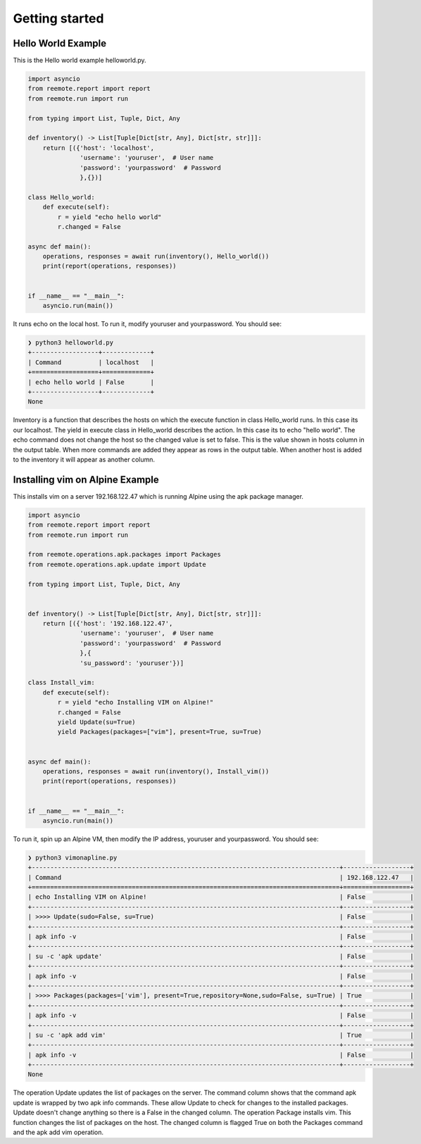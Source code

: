 Getting started
===============

Hello World Example
-------------------

This is the Hello world example helloworld.py.

.. code-block:: python

    import asyncio
    from reemote.report import report
    from reemote.run import run

    from typing import List, Tuple, Dict, Any

    def inventory() -> List[Tuple[Dict[str, Any], Dict[str, str]]]:
        return [({'host': 'localhost',
                  'username': 'youruser',  # User name
                  'password': 'yourpassword'  # Password
                  },{})]

    class Hello_world:
        def execute(self):
            r = yield "echo hello world"
            r.changed = False

    async def main():
        operations, responses = await run(inventory(), Hello_world())
        print(report(operations, responses))


    if __name__ == "__main__":
        asyncio.run(main())

It runs echo on the local host.  To run it, modify youruser and yourpassword.  You should see:

.. code-block:: bash

    ❯ python3 helloworld.py
    +------------------+-------------+
    | Command          | localhost   |
    +==================+=============+
    | echo hello world | False       |
    +------------------+-------------+
    None

Inventory is a function that describes the hosts on which the execute function in class Hello_world
runs.  In this case its our localhost.  The yield in execute class in Hello_world describes the
action.  In this case its to echo "hello world".  The echo command does not change the host so the
changed value is set to false.  This is the value shown in hosts column in the output table.  When more commands
are added they appear as rows in the output table.  When another host is added to the inventory it will
appear as another column.

Installing vim on Alpine Example
--------------------------------

This installs vim on a server 192.168.122.47 which is running Alpine using the apk package manager.

.. code-block:: python

    import asyncio
    from reemote.report import report
    from reemote.run import run

    from reemote.operations.apk.packages import Packages
    from reemote.operations.apk.update import Update

    from typing import List, Tuple, Dict, Any


    def inventory() -> List[Tuple[Dict[str, Any], Dict[str, str]]]:
        return [({'host': '192.168.122.47',
                  'username': 'youruser',  # User name
                  'password': 'yourpassword'  # Password
                  },{
                  'su_password': 'youruser'})]

    class Install_vim:
        def execute(self):
            r = yield "echo Installing VIM on Alpine!"
            r.changed = False
            yield Update(su=True)
            yield Packages(packages=["vim"], present=True, su=True)


    async def main():
        operations, responses = await run(inventory(), Install_vim())
        print(report(operations, responses))


    if __name__ == "__main__":
        asyncio.run(main())

To run it, spin up an Alpine VM, then modify the IP address, youruser and yourpassword.  You should see:

.. code-block:: bash

    ❯ python3 vimonapline.py
    +-----------------------------------------------------------------------------------+------------------+
    | Command                                                                           | 192.168.122.47   |
    +===================================================================================+==================+
    | echo Installing VIM on Alpine!                                                    | False            |
    +-----------------------------------------------------------------------------------+------------------+
    | >>>> Update(sudo=False, su=True)                                                  | False            |
    +-----------------------------------------------------------------------------------+------------------+
    | apk info -v                                                                       | False            |
    +-----------------------------------------------------------------------------------+------------------+
    | su -c 'apk update'                                                                | False            |
    +-----------------------------------------------------------------------------------+------------------+
    | apk info -v                                                                       | False            |
    +-----------------------------------------------------------------------------------+------------------+
    | >>>> Packages(packages=['vim'], present=True,repository=None,sudo=False, su=True) | True             |
    +-----------------------------------------------------------------------------------+------------------+
    | apk info -v                                                                       | False            |
    +-----------------------------------------------------------------------------------+------------------+
    | su -c 'apk add vim'                                                               | True             |
    +-----------------------------------------------------------------------------------+------------------+
    | apk info -v                                                                       | False            |
    +-----------------------------------------------------------------------------------+------------------+
    None

The operation Update updates the list of packages on the server.  The command column shows
that the command apk update is wrapped by two apk info commands.  These allow Update to check for
changes to the installed packages.  Update doesn't change anything so there is
a False in the changed column.  The operation Package installs vim.  This function changes the
list of packages on the host.  The changed column is flagged True on both the Packages command and
the apk add vim operation.


